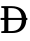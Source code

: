 SplineFontDB: 3.2
FontName: CharisAlt
FullName: Charis Alt
FamilyName: Charis Alt
Weight: Book
Copyright: Copyright (c) SIL International, 1997-2014.
Version: 5.000
ItalicAngle: 0
UnderlinePosition: -350
UnderlineWidth: 120
Ascent: 1638
Descent: 410
InvalidEm: 0
sfntRevision: 0x00050000
LayerCount: 2
Layer: 0 1 "Back" 1
Layer: 1 1 "Fore" 0
XUID: [1021 984 -1507811681 11735567]
StyleMap: 0x0040
FSType: 0
OS2Version: 3
OS2_WeightWidthSlopeOnly: 0
OS2_UseTypoMetrics: 0
CreationTime: 1414121497
ModificationTime: 1613230308
PfmFamily: 17
TTFWeight: 400
TTFWidth: 5
LineGap: 0
VLineGap: 0
Panose: 2 0 5 0 6 0 0 2 0 4
OS2TypoAscent: 2450
OS2TypoAOffset: 0
OS2TypoDescent: -900
OS2TypoDOffset: 0
OS2TypoLinegap: 0
OS2WinAscent: 2450
OS2WinAOffset: 0
OS2WinDescent: 900
OS2WinDOffset: 0
HheadAscent: 2450
HheadAOffset: 0
HheadDescent: -900
HheadDOffset: 0
OS2SubXSize: 1331
OS2SubYSize: 1229
OS2SubXOff: 5
OS2SubYOff: 460
OS2SupXSize: 1331
OS2SupYSize: 1229
OS2SupXOff: 5
OS2SupYOff: 785
OS2StrikeYSize: 100
OS2StrikeYPos: 500
OS2CapHeight: 1374
OS2XHeight: 987
OS2Vendor: 'SIL '
OS2CodePages: 20000197.00000000
OS2UnicodeRanges: a00002ff.5200e1ff.02000029.00000000
Lookup: 5 0 0 "'ccmp' Glyph Composition/Decomposition lookup 0" { "'ccmp' Glyph Composition/Decomposition lookup 0 subtable"  } ['ccmp' ('DFLT' <'dflt' > 'cyrl' <'SRB ' 'dflt' > 'latn' <'IPPH' 'VIT ' 'dflt' > ) ]
Lookup: 1 0 0 "Single Substitution lookup 1" { "Single Substitution lookup 1 subtable"  } []
Lookup: 2 0 0 "Multiple Substitution lookup 2" { "Multiple Substitution lookup 2 subtable"  } []
Lookup: 4 0 0 "'ccmp' Glyph Composition/Decomposition lookup 3" { "'ccmp' Glyph Composition/Decomposition lookup 3 subtable"  } ['ccmp' ('DFLT' <'dflt' > 'cyrl' <'SRB ' 'dflt' > 'latn' <'IPPH' 'VIT ' 'dflt' > ) ]
Lookup: 4 256 0 "'cv75' Character Variants 75 lookup 4" { "'cv75' Character Variants 75 lookup 4 subtable"  } ['ccmp' ('latn' <'VIT ' > ) 'cv75' ('DFLT' <'dflt' > 'cyrl' <'SRB ' 'dflt' > 'latn' <'IPPH' 'VIT ' 'dflt' > ) ]
Lookup: 1 0 0 "'cv75' Character Variants 75 lookup 5" { "'cv75' Character Variants 75 lookup 5 subtable"  } ['ccmp' ('latn' <'VIT ' > ) 'cv75' ('DFLT' <'dflt' > 'cyrl' <'SRB ' 'dflt' > 'latn' <'IPPH' 'VIT ' 'dflt' > ) ]
Lookup: 1 0 0 "'locl' Localized Forms in Cyrillic lookup 6" { "'locl' Localized Forms in Cyrillic lookup 6 subtable"  } ['locl' ('cyrl' <'SRB ' > ) ]
Lookup: 3 0 0 "'aalt' Access All Alternates lookup 7" { "'aalt' Access All Alternates lookup 7 subtable"  } ['aalt' ('DFLT' <'dflt' > 'cyrl' <'SRB ' 'dflt' > 'latn' <'IPPH' 'VIT ' 'dflt' > ) ]
Lookup: 1 0 0 "'aalt' Access All Alternates lookup 8" { "'aalt' Access All Alternates lookup 8 subtable"  } ['aalt' ('DFLT' <'dflt' > 'cyrl' <'SRB ' 'dflt' > 'latn' <'IPPH' 'VIT ' 'dflt' > ) ]
Lookup: 5 0 0 "'ccmp' Glyph Composition/Decomposition lookup 9" { "'ccmp' Glyph Composition/Decomposition lookup 9 subtable"  } ['ccmp' ('DFLT' <'dflt' > 'cyrl' <'SRB ' 'dflt' > 'latn' <'IPPH' 'VIT ' 'dflt' > ) ]
Lookup: 1 0 0 "Single Substitution lookup 10" { "Single Substitution lookup 10 subtable"  } []
Lookup: 1 0 0 "'smcp' Lowercase to Small Capitals lookup 11" { "'smcp' Lowercase to Small Capitals lookup 11 subtable"  } ['smcp' ('DFLT' <'dflt' > 'cyrl' <'SRB ' 'dflt' > 'latn' <'IPPH' 'VIT ' 'dflt' > ) ]
Lookup: 1 0 0 "'c2sc' Capitals to Small Capitals lookup 12" { "'c2sc' Capitals to Small Capitals lookup 12 subtable"  } ['c2sc' ('DFLT' <'dflt' > 'cyrl' <'SRB ' 'dflt' > 'latn' <'IPPH' 'VIT ' 'dflt' > ) ]
Lookup: 4 0 1 "'liga' Standard Ligatures lookup 13" { "'liga' Standard Ligatures lookup 13 subtable"  } ['liga' ('DFLT' <'dflt' > 'cyrl' <'SRB ' 'dflt' > 'latn' <'IPPH' 'VIT ' 'dflt' > ) ]
Lookup: 6 0 0 "'ccmp' Glyph Composition/Decomposition lookup 14" { "'ccmp' Glyph Composition/Decomposition lookup 14 contextual 0"  "'ccmp' Glyph Composition/Decomposition lookup 14 contextual 1"  "'ccmp' Glyph Composition/Decomposition lookup 14 contextual 2"  "'ccmp' Glyph Composition/Decomposition lookup 14 contextual 3"  "'ccmp' Glyph Composition/Decomposition lookup 14 contextual 4"  "'ccmp' Glyph Composition/Decomposition lookup 14 contextual 5"  "'ccmp' Glyph Composition/Decomposition lookup 14 contextual 6"  "'ccmp' Glyph Composition/Decomposition lookup 14 contextual 7"  "'ccmp' Glyph Composition/Decomposition lookup 14 contextual 8"  "'ccmp' Glyph Composition/Decomposition lookup 14 contextual 9"  } ['ccmp' ('DFLT' <'dflt' > 'cyrl' <'SRB ' 'dflt' > 'latn' <'IPPH' 'VIT ' 'dflt' > ) ]
Lookup: 1 0 0 "Single Substitution lookup 15" { "Single Substitution lookup 15 subtable"  } []
Lookup: 1 0 0 "Single Substitution lookup 16" { "Single Substitution lookup 16 subtable"  } []
Lookup: 1 0 0 "Single Substitution lookup 17" { "Single Substitution lookup 17 subtable"  } []
Lookup: 1 0 0 "Single Substitution lookup 18" { "Single Substitution lookup 18 subtable"  } []
Lookup: 1 0 0 "Single Substitution lookup 19" { "Single Substitution lookup 19 subtable"  } []
Lookup: 1 0 0 "Single Substitution lookup 20" { "Single Substitution lookup 20 subtable"  } []
Lookup: 1 0 0 "Single Substitution lookup 21" { "Single Substitution lookup 21 subtable"  } []
Lookup: 1 0 0 "Single Substitution lookup 22" { "Single Substitution lookup 22 subtable"  } []
Lookup: 1 0 0 "Single Substitution lookup 23" { "Single Substitution lookup 23 subtable"  } []
Lookup: 1 0 0 "Single Substitution lookup 24" { "Single Substitution lookup 24 subtable"  } []
Lookup: 6 0 0 "'ccmp' Glyph Composition/Decomposition lookup 25" { "'ccmp' Glyph Composition/Decomposition lookup 25 contextual 0"  "'ccmp' Glyph Composition/Decomposition lookup 25 contextual 1"  "'ccmp' Glyph Composition/Decomposition lookup 25 contextual 2"  "'ccmp' Glyph Composition/Decomposition lookup 25 contextual 3"  "'ccmp' Glyph Composition/Decomposition lookup 25 contextual 4"  "'ccmp' Glyph Composition/Decomposition lookup 25 contextual 5"  "'ccmp' Glyph Composition/Decomposition lookup 25 contextual 6"  "'ccmp' Glyph Composition/Decomposition lookup 25 contextual 7"  "'ccmp' Glyph Composition/Decomposition lookup 25 contextual 8"  "'ccmp' Glyph Composition/Decomposition lookup 25 contextual 9"  "'ccmp' Glyph Composition/Decomposition lookup 25 contextual 10"  "'ccmp' Glyph Composition/Decomposition lookup 25 contextual 11"  "'ccmp' Glyph Composition/Decomposition lookup 25 contextual 12"  "'ccmp' Glyph Composition/Decomposition lookup 25 contextual 13"  } ['ccmp' ('DFLT' <'dflt' > 'cyrl' <'SRB ' 'dflt' > 'latn' <'IPPH' 'VIT ' 'dflt' > ) ]
Lookup: 2 0 0 "Multiple Substitution lookup 26" { "Multiple Substitution lookup 26 subtable"  } []
Lookup: 1 0 0 "Single Substitution lookup 27" { "Single Substitution lookup 27 subtable"  } []
Lookup: 2 0 0 "Multiple Substitution lookup 28" { "Multiple Substitution lookup 28 subtable"  } []
Lookup: 1 0 0 "Single Substitution lookup 29" { "Single Substitution lookup 29 subtable"  } []
Lookup: 3 0 0 "'cv13' Character Variants 13 lookup 30" { "'cv13' Character Variants 13 lookup 30 subtable"  } ['cv13' ('DFLT' <'dflt' > 'cyrl' <'SRB ' 'dflt' > 'latn' <'IPPH' 'VIT ' 'dflt' > ) ]
Lookup: 3 0 0 "'cv17' Character Variants 17 lookup 31" { "'cv17' Character Variants 17 lookup 31 subtable"  } ['cv17' ('DFLT' <'dflt' > 'cyrl' <'SRB ' 'dflt' > 'latn' <'IPPH' 'VIT ' 'dflt' > ) ]
Lookup: 3 0 0 "'cv19' Character Variants 19 lookup 32" { "'cv19' Character Variants 19 lookup 32 subtable"  } ['cv19' ('DFLT' <'dflt' > 'cyrl' <'SRB ' 'dflt' > 'latn' <'IPPH' 'VIT ' 'dflt' > ) ]
Lookup: 3 0 0 "'cv20' Character Variants 20 lookup 33" { "'cv20' Character Variants 20 lookup 33 subtable"  } ['cv20' ('DFLT' <'dflt' > 'cyrl' <'SRB ' 'dflt' > 'latn' <'IPPH' 'VIT ' 'dflt' > ) ]
Lookup: 3 0 0 "'cv25' Character Variants 25 lookup 34" { "'cv25' Character Variants 25 lookup 34 subtable"  } ['cv25' ('DFLT' <'dflt' > 'cyrl' <'SRB ' 'dflt' > 'latn' <'IPPH' 'VIT ' 'dflt' > ) ]
Lookup: 3 0 0 "'cv28' Character Variants 28 lookup 35" { "'cv28' Character Variants 28 lookup 35 subtable"  } ['cv28' ('DFLT' <'dflt' > 'cyrl' <'SRB ' 'dflt' > 'latn' <'IPPH' 'VIT ' 'dflt' > ) ]
Lookup: 3 0 0 "'cv37' Character Variants 37 lookup 36" { "'cv37' Character Variants 37 lookup 36 subtable"  } ['cv37' ('DFLT' <'dflt' > 'cyrl' <'SRB ' 'dflt' > 'latn' <'IPPH' 'VIT ' 'dflt' > ) ]
Lookup: 3 0 0 "'cv43' Character Variants 43 lookup 37" { "'cv43' Character Variants 43 lookup 37 subtable"  } ['cv43' ('DFLT' <'dflt' > 'cyrl' <'SRB ' 'dflt' > 'latn' <'IPPH' 'VIT ' 'dflt' > ) ]
Lookup: 3 0 0 "'cv44' Character Variants 44 lookup 38" { "'cv44' Character Variants 44 lookup 38 subtable"  } ['cv44' ('DFLT' <'dflt' > 'cyrl' <'SRB ' 'dflt' > 'latn' <'IPPH' 'VIT ' 'dflt' > ) ]
Lookup: 3 0 0 "'cv46' Character Variants 46 lookup 39" { "'cv46' Character Variants 46 lookup 39 subtable"  } ['cv46' ('DFLT' <'dflt' > 'cyrl' <'SRB ' 'dflt' > 'latn' <'IPPH' 'VIT ' 'dflt' > ) ]
Lookup: 3 0 0 "'cv47' Character Variants 47 lookup 40" { "'cv47' Character Variants 47 lookup 40 subtable"  } ['cv47' ('DFLT' <'dflt' > 'cyrl' <'SRB ' 'dflt' > 'latn' <'IPPH' 'VIT ' 'dflt' > ) ]
Lookup: 3 0 0 "'cv49' Character Variants 49 lookup 41" { "'cv49' Character Variants 49 lookup 41 subtable"  } ['cv49' ('DFLT' <'dflt' > 'cyrl' <'SRB ' 'dflt' > 'latn' <'IPPH' 'VIT ' 'dflt' > ) ]
Lookup: 3 0 0 "'cv55' Character Variants 55 lookup 42" { "'cv55' Character Variants 55 lookup 42 subtable"  } ['cv55' ('DFLT' <'dflt' > 'cyrl' <'SRB ' 'dflt' > 'latn' <'IPPH' 'VIT ' 'dflt' > ) ]
Lookup: 3 0 0 "'cv57' Character Variants 57 lookup 43" { "'cv57' Character Variants 57 lookup 43 subtable"  } ['cv57' ('DFLT' <'dflt' > 'cyrl' <'SRB ' 'dflt' > 'latn' <'IPPH' 'VIT ' 'dflt' > ) ]
Lookup: 3 0 0 "'cv62' Character Variants 62 lookup 44" { "'cv62' Character Variants 62 lookup 44 subtable"  } ['cv62' ('DFLT' <'dflt' > 'cyrl' <'SRB ' 'dflt' > 'latn' <'IPPH' 'VIT ' 'dflt' > ) ]
Lookup: 3 0 0 "'cv68' Character Variants 68 lookup 45" { "'cv68' Character Variants 68 lookup 45 subtable"  } ['cv68' ('DFLT' <'dflt' > 'cyrl' <'SRB ' 'dflt' > 'latn' <'IPPH' 'VIT ' 'dflt' > ) ]
Lookup: 3 0 0 "'cv70' Character Variants 70 lookup 46" { "'cv70' Character Variants 70 lookup 46 subtable"  } ['cv70' ('DFLT' <'dflt' > 'cyrl' <'SRB ' 'dflt' > 'latn' <'IPPH' 'VIT ' 'dflt' > ) ]
Lookup: 3 0 0 "'cv71' Character Variants 71 lookup 47" { "'cv71' Character Variants 71 lookup 47 subtable"  } ['cv71' ('DFLT' <'dflt' > 'cyrl' <'SRB ' 'dflt' > 'latn' <'IPPH' 'VIT ' 'dflt' > ) ]
Lookup: 3 0 0 "'cv76' Character Variants 76 lookup 48" { "'cv76' Character Variants 76 lookup 48 subtable"  } ['cv76' ('DFLT' <'dflt' > 'cyrl' <'SRB ' 'dflt' > 'latn' <'IPPH' 'VIT ' 'dflt' > ) ]
Lookup: 3 0 0 "'cv77' Character Variants 77 lookup 49" { "'cv77' Character Variants 77 lookup 49 subtable"  } ['cv77' ('DFLT' <'dflt' > 'cyrl' <'SRB ' 'dflt' > 'latn' <'IPPH' 'VIT ' 'dflt' > ) ]
Lookup: 3 0 0 "'cv80' Character Variants 80 lookup 50" { "'cv80' Character Variants 80 lookup 50 subtable"  } ['cv80' ('DFLT' <'dflt' > 'cyrl' <'SRB ' 'dflt' > 'latn' <'IPPH' 'VIT ' 'dflt' > ) ]
Lookup: 3 0 0 "'cv81' Character Variants 81 lookup 51" { "'cv81' Character Variants 81 lookup 51 subtable"  } ['cv81' ('DFLT' <'dflt' > 'cyrl' <'SRB ' 'dflt' > 'latn' <'IPPH' 'VIT ' 'dflt' > ) ]
Lookup: 3 0 0 "'cv82' Character Variants 82 lookup 52" { "'cv82' Character Variants 82 lookup 52 subtable"  } ['cv82' ('DFLT' <'dflt' > 'cyrl' <'SRB ' 'dflt' > 'latn' <'IPPH' 'VIT ' 'dflt' > ) ]
Lookup: 3 0 0 "'cv90' Character Variants 90 lookup 53" { "'cv90' Character Variants 90 lookup 53 subtable"  } ['cv90' ('DFLT' <'dflt' > 'cyrl' <'SRB ' 'dflt' > 'latn' <'IPPH' 'VIT ' 'dflt' > ) ]
Lookup: 3 0 0 "'cv91' Character Variants 91 lookup 54" { "'cv91' Character Variants 91 lookup 54 subtable"  } ['cv91' ('DFLT' <'dflt' > 'cyrl' <'SRB ' 'dflt' > 'latn' <'IPPH' 'VIT ' 'dflt' > ) ]
Lookup: 3 0 0 "'cv98' Character Variants 98 lookup 55" { "'cv98' Character Variants 98 lookup 55 subtable"  } ['cv98' ('DFLT' <'dflt' > 'cyrl' <'SRB ' 'dflt' > 'latn' <'IPPH' 'VIT ' 'dflt' > ) ]
Lookup: 1 0 0 "'ss01' Style Set 1 lookup 56" { "'ss01' Style Set 1 lookup 56 subtable"  } ['ss01' ('DFLT' <'dflt' > 'cyrl' <'SRB ' 'dflt' > 'latn' <'IPPH' 'VIT ' 'dflt' > ) ]
Lookup: 1 0 0 "'ss04' Style Set 4 lookup 57" { "'ss04' Style Set 4 lookup 57 subtable"  } ['ss04' ('DFLT' <'dflt' > 'cyrl' <'SRB ' 'dflt' > 'latn' <'IPPH' 'VIT ' 'dflt' > ) ]
Lookup: 1 0 0 "'ss05' Style Set 5 lookup 58" { "'ss05' Style Set 5 lookup 58 subtable"  } ['ss05' ('DFLT' <'dflt' > 'cyrl' <'SRB ' 'dflt' > 'latn' <'IPPH' 'VIT ' 'dflt' > ) ]
Lookup: 1 0 0 "'ss06' Style Set 6 lookup 59" { "'ss06' Style Set 6 lookup 59 subtable"  } ['ss06' ('DFLT' <'dflt' > 'cyrl' <'SRB ' 'dflt' > 'latn' <'IPPH' 'VIT ' 'dflt' > ) ]
Lookup: 257 2 0 "'mark' Mark Positioning lookup 0" { "'mark' Mark Positioning lookup 0 subtable"  } ['mark' ('DFLT' <'dflt' > 'cyrl' <'SRB ' 'dflt' > 'latn' <'IPPH' 'VIT ' 'dflt' > ) ]
Lookup: 260 4 0 "'mark' Mark Positioning lookup 1" { "'mark' Mark Positioning lookup 1 anchor 0"  "'mark' Mark Positioning lookup 1 anchor 1"  } ['mark' ('DFLT' <'dflt' > 'cyrl' <'SRB ' 'dflt' > 'latn' <'IPPH' 'VIT ' 'dflt' > ) ]
Lookup: 262 256 0 "'mkmk' Mark to Mark lookup 2" { "'mkmk' Mark to Mark lookup 2 subtable"  } ['mkmk' ('DFLT' <'dflt' > 'cyrl' <'SRB ' 'dflt' > 'latn' <'IPPH' 'VIT ' 'dflt' > ) ]
Lookup: 262 512 0 "'mkmk' Mark to Mark lookup 3" { "'mkmk' Mark to Mark lookup 3 subtable"  } ['mkmk' ('DFLT' <'dflt' > 'cyrl' <'SRB ' 'dflt' > 'latn' <'IPPH' 'VIT ' 'dflt' > ) ]
Lookup: 259 0 0 "'kern' Horizontal Kerning lookup 4" { "'kern' Horizontal Kerning lookup 4 subtable"  } ['kern' ('DFLT' <'dflt' > 'cyrl' <'SRB ' 'dflt' > 'latn' <'IPPH' 'VIT ' 'dflt' > ) ]
MarkAttachClasses: 6
"MarkClass-1" 866 uni0363 uni0363.SngStory uni0368 uni0369 uni0364 uni036A uni0365 uni036B uni0366 uni036C uni036D uni0367 uni036E uni036F uni0312 uni0314 acutecomb uni030B gravecomb uni030F uni0302 uni0302_acutecomb.VN uni0302_gravecomb.VN uni0302_tildecomb.VN uni0302_hookabovecomb.VN uni0311 uni0311.UU uni0311.UL uni0311.LL uni0352 uni0361.UU uni0361.UL uni0361.LL uni0306 uni0306_acutecomb.VN uni0306_gravecomb.VN uni0306_tildecomb.VN uni0306_hookabovecomb.VN uni0310 uni0306.CyShortMrkAlt uni0306.CyShortMrkAlt.UCHt uni1DCB uni030C uni1DC7 uni1DC4 uni1DCC uni1DC5 uni1DC6 uni1DC9 uni1DC8 tildecomb uni034A uni034C uni034B uni033E uni035B uni033D uni0304 uni0304.Short uni0305 uni033F uni0308 uni0308.UU uni0308.LL uni0308.UL uni0308.Sup uni0307 uni0313 uni030A uni0351 uni0357 hookabovecomb uni030D uni030E uni0346 uni1DFE uni0350 uniF174 uniF171 uniF172 uniF173 uniF179 uniF175
"MarkClass-2" 444 uni1DCA uni0320 uni0317 uni0316 uni032D uni032F uni032E uni032C uni0330 uni1DFD uni0359 uni0353 uni032B uni033C uni0331 uni0331.Short uni0332 uni0333 uni0347 uni0324 dotbelowcomb uni0326 uni0325 uni035A uni031C uni0339 uni0329 uni0348 uni031F uni031E uni031D uni0318 uni0319 uni0349 uni0328.RetroHook uni1DC2 uni032A uni033A uni033B uni034E uni20EE uni20ED uni20EF uni20EC uni034D uni0354 uni0355 uni0356 uni1DFF uni034F uniF178 uniF17B uniF170
"MarkClass-3" 7 uni0327
"MarkClass-4" 19 uni0328 uni0328.Lrg
"MarkClass-5" 31 uni0358 uni0315 uni031B uni02DE
DEI: 91125
ChainSub2: coverage "'ccmp' Glyph Composition/Decomposition lookup 25 contextual 13" 0 0 0 1
 1 0 1
  Coverage: 39 uniA712 uniA713 uniA714 uniA715 uniA716
  FCoverage: 199 uniA715.1 uniA714.1 uniA713.1 uniA712.1 uniA716.2 uniA714.2 uniA713.2 uniA712.2 uniA716.3 uniA715.3 uniA713.3 uniA712.3 uniA716.4 uniA715.4 uniA714.4 uniA712.4 uniA716.5 uniA715.5 uniA714.5 uniA713.5
 1
  SeqLookup: 0 "Single Substitution lookup 29"
EndFPST
ChainSub2: coverage "'ccmp' Glyph Composition/Decomposition lookup 25 contextual 12" 0 0 0 1
 1 0 1
  Coverage: 39 uniA712 uniA713 uniA714 uniA715 uniA716
  FCoverage: 49 uniA716.1 uniA715.2 uniA714.3 uniA713.4 uniA712.5
 1
  SeqLookup: 0 "Multiple Substitution lookup 28"
EndFPST
ChainSub2: coverage "'ccmp' Glyph Composition/Decomposition lookup 25 contextual 11" 0 0 0 1
 6 0 1
  Coverage: 39 uniA712 uniA713 uniA714 uniA715 uniA716
  Coverage: 49 uniA716.1 uniA715.2 uniA714.3 uniA713.4 uniA712.5
  Coverage: 49 uniA716.1 uniA715.2 uniA714.3 uniA713.4 uniA712.5
  Coverage: 49 uniA716.1 uniA715.2 uniA714.3 uniA713.4 uniA712.5
  Coverage: 49 uniA716.1 uniA715.2 uniA714.3 uniA713.4 uniA712.5
  Coverage: 49 uniA716.1 uniA715.2 uniA714.3 uniA713.4 uniA712.5
  FCoverage: 199 uniA715.1 uniA714.1 uniA713.1 uniA712.1 uniA716.2 uniA714.2 uniA713.2 uniA712.2 uniA716.3 uniA715.3 uniA713.3 uniA712.3 uniA716.4 uniA715.4 uniA714.4 uniA712.4 uniA716.5 uniA715.5 uniA714.5 uniA713.5
 1
  SeqLookup: 0 "Single Substitution lookup 29"
EndFPST
ChainSub2: coverage "'ccmp' Glyph Composition/Decomposition lookup 25 contextual 10" 0 0 0 1
 5 0 1
  Coverage: 39 uniA712 uniA713 uniA714 uniA715 uniA716
  Coverage: 49 uniA716.1 uniA715.2 uniA714.3 uniA713.4 uniA712.5
  Coverage: 49 uniA716.1 uniA715.2 uniA714.3 uniA713.4 uniA712.5
  Coverage: 49 uniA716.1 uniA715.2 uniA714.3 uniA713.4 uniA712.5
  Coverage: 49 uniA716.1 uniA715.2 uniA714.3 uniA713.4 uniA712.5
  FCoverage: 199 uniA715.1 uniA714.1 uniA713.1 uniA712.1 uniA716.2 uniA714.2 uniA713.2 uniA712.2 uniA716.3 uniA715.3 uniA713.3 uniA712.3 uniA716.4 uniA715.4 uniA714.4 uniA712.4 uniA716.5 uniA715.5 uniA714.5 uniA713.5
 1
  SeqLookup: 0 "Single Substitution lookup 29"
EndFPST
ChainSub2: coverage "'ccmp' Glyph Composition/Decomposition lookup 25 contextual 9" 0 0 0 1
 4 0 1
  Coverage: 39 uniA712 uniA713 uniA714 uniA715 uniA716
  Coverage: 49 uniA716.1 uniA715.2 uniA714.3 uniA713.4 uniA712.5
  Coverage: 49 uniA716.1 uniA715.2 uniA714.3 uniA713.4 uniA712.5
  Coverage: 49 uniA716.1 uniA715.2 uniA714.3 uniA713.4 uniA712.5
  FCoverage: 199 uniA715.1 uniA714.1 uniA713.1 uniA712.1 uniA716.2 uniA714.2 uniA713.2 uniA712.2 uniA716.3 uniA715.3 uniA713.3 uniA712.3 uniA716.4 uniA715.4 uniA714.4 uniA712.4 uniA716.5 uniA715.5 uniA714.5 uniA713.5
 1
  SeqLookup: 0 "Single Substitution lookup 29"
EndFPST
ChainSub2: coverage "'ccmp' Glyph Composition/Decomposition lookup 25 contextual 8" 0 0 0 1
 3 0 1
  Coverage: 39 uniA712 uniA713 uniA714 uniA715 uniA716
  Coverage: 49 uniA716.1 uniA715.2 uniA714.3 uniA713.4 uniA712.5
  Coverage: 49 uniA716.1 uniA715.2 uniA714.3 uniA713.4 uniA712.5
  FCoverage: 199 uniA715.1 uniA714.1 uniA713.1 uniA712.1 uniA716.2 uniA714.2 uniA713.2 uniA712.2 uniA716.3 uniA715.3 uniA713.3 uniA712.3 uniA716.4 uniA715.4 uniA714.4 uniA712.4 uniA716.5 uniA715.5 uniA714.5 uniA713.5
 1
  SeqLookup: 0 "Single Substitution lookup 29"
EndFPST
ChainSub2: coverage "'ccmp' Glyph Composition/Decomposition lookup 25 contextual 7" 0 0 0 1
 2 0 1
  Coverage: 39 uniA712 uniA713 uniA714 uniA715 uniA716
  Coverage: 49 uniA716.1 uniA715.2 uniA714.3 uniA713.4 uniA712.5
  FCoverage: 199 uniA715.1 uniA714.1 uniA713.1 uniA712.1 uniA716.2 uniA714.2 uniA713.2 uniA712.2 uniA716.3 uniA715.3 uniA713.3 uniA712.3 uniA716.4 uniA715.4 uniA714.4 uniA712.4 uniA716.5 uniA715.5 uniA714.5 uniA713.5
 1
  SeqLookup: 0 "Single Substitution lookup 29"
EndFPST
ChainSub2: coverage "'ccmp' Glyph Composition/Decomposition lookup 25 contextual 6" 0 0 0 1
 6 1 0
  Coverage: 49 uni02E9.1 uni02E8.2 uni02E7.3 uni02E6.4 uni02E5.5
  Coverage: 49 uni02E9.1 uni02E8.2 uni02E7.3 uni02E6.4 uni02E5.5
  Coverage: 49 uni02E9.1 uni02E8.2 uni02E7.3 uni02E6.4 uni02E5.5
  Coverage: 49 uni02E9.1 uni02E8.2 uni02E7.3 uni02E6.4 uni02E5.5
  Coverage: 49 uni02E9.1 uni02E8.2 uni02E7.3 uni02E6.4 uni02E5.5
  Coverage: 39 uni02E5 uni02E6 uni02E7 uni02E8 uni02E9
  BCoverage: 199 uni02E9.2 uni02E9.3 uni02E9.4 uni02E9.5 uni02E8.1 uni02E8.3 uni02E8.4 uni02E8.5 uni02E7.1 uni02E7.2 uni02E7.4 uni02E7.5 uni02E6.1 uni02E6.2 uni02E6.3 uni02E6.5 uni02E5.1 uni02E5.2 uni02E5.3 uni02E5.4
 1
  SeqLookup: 5 "Single Substitution lookup 27"
EndFPST
ChainSub2: coverage "'ccmp' Glyph Composition/Decomposition lookup 25 contextual 5" 0 0 0 1
 5 1 0
  Coverage: 49 uni02E9.1 uni02E8.2 uni02E7.3 uni02E6.4 uni02E5.5
  Coverage: 49 uni02E9.1 uni02E8.2 uni02E7.3 uni02E6.4 uni02E5.5
  Coverage: 49 uni02E9.1 uni02E8.2 uni02E7.3 uni02E6.4 uni02E5.5
  Coverage: 49 uni02E9.1 uni02E8.2 uni02E7.3 uni02E6.4 uni02E5.5
  Coverage: 39 uni02E5 uni02E6 uni02E7 uni02E8 uni02E9
  BCoverage: 199 uni02E9.2 uni02E9.3 uni02E9.4 uni02E9.5 uni02E8.1 uni02E8.3 uni02E8.4 uni02E8.5 uni02E7.1 uni02E7.2 uni02E7.4 uni02E7.5 uni02E6.1 uni02E6.2 uni02E6.3 uni02E6.5 uni02E5.1 uni02E5.2 uni02E5.3 uni02E5.4
 1
  SeqLookup: 4 "Single Substitution lookup 27"
EndFPST
ChainSub2: coverage "'ccmp' Glyph Composition/Decomposition lookup 25 contextual 4" 0 0 0 1
 4 1 0
  Coverage: 49 uni02E9.1 uni02E8.2 uni02E7.3 uni02E6.4 uni02E5.5
  Coverage: 49 uni02E9.1 uni02E8.2 uni02E7.3 uni02E6.4 uni02E5.5
  Coverage: 49 uni02E9.1 uni02E8.2 uni02E7.3 uni02E6.4 uni02E5.5
  Coverage: 39 uni02E5 uni02E6 uni02E7 uni02E8 uni02E9
  BCoverage: 199 uni02E9.2 uni02E9.3 uni02E9.4 uni02E9.5 uni02E8.1 uni02E8.3 uni02E8.4 uni02E8.5 uni02E7.1 uni02E7.2 uni02E7.4 uni02E7.5 uni02E6.1 uni02E6.2 uni02E6.3 uni02E6.5 uni02E5.1 uni02E5.2 uni02E5.3 uni02E5.4
 1
  SeqLookup: 3 "Single Substitution lookup 27"
EndFPST
ChainSub2: coverage "'ccmp' Glyph Composition/Decomposition lookup 25 contextual 3" 0 0 0 1
 3 1 0
  Coverage: 49 uni02E9.1 uni02E8.2 uni02E7.3 uni02E6.4 uni02E5.5
  Coverage: 49 uni02E9.1 uni02E8.2 uni02E7.3 uni02E6.4 uni02E5.5
  Coverage: 39 uni02E5 uni02E6 uni02E7 uni02E8 uni02E9
  BCoverage: 199 uni02E9.2 uni02E9.3 uni02E9.4 uni02E9.5 uni02E8.1 uni02E8.3 uni02E8.4 uni02E8.5 uni02E7.1 uni02E7.2 uni02E7.4 uni02E7.5 uni02E6.1 uni02E6.2 uni02E6.3 uni02E6.5 uni02E5.1 uni02E5.2 uni02E5.3 uni02E5.4
 1
  SeqLookup: 2 "Single Substitution lookup 27"
EndFPST
ChainSub2: coverage "'ccmp' Glyph Composition/Decomposition lookup 25 contextual 2" 0 0 0 1
 2 1 0
  Coverage: 49 uni02E9.1 uni02E8.2 uni02E7.3 uni02E6.4 uni02E5.5
  Coverage: 39 uni02E5 uni02E6 uni02E7 uni02E8 uni02E9
  BCoverage: 199 uni02E9.2 uni02E9.3 uni02E9.4 uni02E9.5 uni02E8.1 uni02E8.3 uni02E8.4 uni02E8.5 uni02E7.1 uni02E7.2 uni02E7.4 uni02E7.5 uni02E6.1 uni02E6.2 uni02E6.3 uni02E6.5 uni02E5.1 uni02E5.2 uni02E5.3 uni02E5.4
 1
  SeqLookup: 1 "Single Substitution lookup 27"
EndFPST
ChainSub2: coverage "'ccmp' Glyph Composition/Decomposition lookup 25 contextual 1" 0 0 0 1
 1 1 0
  Coverage: 39 uni02E5 uni02E6 uni02E7 uni02E8 uni02E9
  BCoverage: 199 uni02E9.2 uni02E9.3 uni02E9.4 uni02E9.5 uni02E8.1 uni02E8.3 uni02E8.4 uni02E8.5 uni02E7.1 uni02E7.2 uni02E7.4 uni02E7.5 uni02E6.1 uni02E6.2 uni02E6.3 uni02E6.5 uni02E5.1 uni02E5.2 uni02E5.3 uni02E5.4
 1
  SeqLookup: 0 "Single Substitution lookup 27"
EndFPST
ChainSub2: coverage "'ccmp' Glyph Composition/Decomposition lookup 25 contextual 0" 0 0 0 1
 1 1 0
  Coverage: 39 uni02E5 uni02E6 uni02E7 uni02E8 uni02E9
  BCoverage: 49 uni02E9.1 uni02E8.2 uni02E7.3 uni02E6.4 uni02E5.5
 1
  SeqLookup: 0 "Multiple Substitution lookup 26"
EndFPST
ChainSub2: coverage "'ccmp' Glyph Composition/Decomposition lookup 14 contextual 9" 0 0 0 1
 1 1 0
  Coverage: 39 uniA712 uniA713 uniA714 uniA715 uniA716
  BCoverage: 57 uniA712.1 uniA712.2 uniA712.3 uniA712.4 uniA712.5 uniA712
 1
  SeqLookup: 0 "Single Substitution lookup 24"
EndFPST
ChainSub2: coverage "'ccmp' Glyph Composition/Decomposition lookup 14 contextual 8" 0 0 0 1
 1 1 0
  Coverage: 39 uniA712 uniA713 uniA714 uniA715 uniA716
  BCoverage: 57 uniA713.1 uniA713.2 uniA713.3 uniA713.4 uniA713.5 uniA713
 1
  SeqLookup: 0 "Single Substitution lookup 23"
EndFPST
ChainSub2: coverage "'ccmp' Glyph Composition/Decomposition lookup 14 contextual 7" 0 0 0 1
 1 1 0
  Coverage: 39 uniA712 uniA713 uniA714 uniA715 uniA716
  BCoverage: 57 uniA714.1 uniA714.2 uniA714.3 uniA714.4 uniA714.5 uniA714
 1
  SeqLookup: 0 "Single Substitution lookup 22"
EndFPST
ChainSub2: coverage "'ccmp' Glyph Composition/Decomposition lookup 14 contextual 6" 0 0 0 1
 1 1 0
  Coverage: 39 uniA712 uniA713 uniA714 uniA715 uniA716
  BCoverage: 57 uniA715.1 uniA715.2 uniA715.3 uniA715.4 uniA715.5 uniA715
 1
  SeqLookup: 0 "Single Substitution lookup 21"
EndFPST
ChainSub2: coverage "'ccmp' Glyph Composition/Decomposition lookup 14 contextual 5" 0 0 0 1
 1 1 0
  Coverage: 39 uniA712 uniA713 uniA714 uniA715 uniA716
  BCoverage: 57 uniA716.1 uniA716.2 uniA716.3 uniA716.4 uniA716.5 uniA716
 1
  SeqLookup: 0 "Single Substitution lookup 20"
EndFPST
ChainSub2: coverage "'ccmp' Glyph Composition/Decomposition lookup 14 contextual 4" 0 0 0 1
 1 0 1
  Coverage: 39 uni02E5 uni02E6 uni02E7 uni02E8 uni02E9
  FCoverage: 7 uni02E5
 1
  SeqLookup: 0 "Single Substitution lookup 19"
EndFPST
ChainSub2: coverage "'ccmp' Glyph Composition/Decomposition lookup 14 contextual 3" 0 0 0 1
 1 0 1
  Coverage: 39 uni02E5 uni02E6 uni02E7 uni02E8 uni02E9
  FCoverage: 7 uni02E6
 1
  SeqLookup: 0 "Single Substitution lookup 18"
EndFPST
ChainSub2: coverage "'ccmp' Glyph Composition/Decomposition lookup 14 contextual 2" 0 0 0 1
 1 0 1
  Coverage: 39 uni02E5 uni02E6 uni02E7 uni02E8 uni02E9
  FCoverage: 7 uni02E7
 1
  SeqLookup: 0 "Single Substitution lookup 17"
EndFPST
ChainSub2: coverage "'ccmp' Glyph Composition/Decomposition lookup 14 contextual 1" 0 0 0 1
 1 0 1
  Coverage: 39 uni02E5 uni02E6 uni02E7 uni02E8 uni02E9
  FCoverage: 7 uni02E8
 1
  SeqLookup: 0 "Single Substitution lookup 16"
EndFPST
ChainSub2: coverage "'ccmp' Glyph Composition/Decomposition lookup 14 contextual 0" 0 0 0 1
 1 0 1
  Coverage: 39 uni02E5 uni02E6 uni02E7 uni02E8 uni02E9
  FCoverage: 7 uni02E9
 1
  SeqLookup: 0 "Single Substitution lookup 15"
EndFPST
ContextSub2: class "'ccmp' Glyph Composition/Decomposition lookup 9 subtable" 3 0 0 2
  Class0: 1129 .notdef uni2090 uni2090.SngStory uni1D43 uni1D43.SngStory uni1D44 uni1D45 uni1D9B uni1D46 uni1D2C uni1D2D uni1D47 uni1D2E uni1D2F uni1D66 uni1D5D uni1D9C uni1D9D uni1D53 uni1D48 uni1D5F uni1D9E uni1D30 uni2091 uni1D49 uni2094 uni1D4A uni1D4B uni1D9F uni1D4C uni1D31 uni1D32 uni1DA0 uni1D4D uni1D4D.SngBowl uni1DA2 uni1D33 uni02B0 uni02B1 uni1DA3 uni1D34 uni1D78 uni1D62 uni2071 uni1DA4 uni1D62.Dotless uni2071.Dotless uni1DA4.Dotless uni1D4E uni1DA5 uni1D35 uni1DA6 uni1DA7 uni02B2 uni1DA8 uni02B2.Dotless uni1DA1 uni1DA8.Dotless uni1D36 uni1D4F uni1D37 uni02E1 uni1DAA uni1DA9 uni1D38 uni1DAB uni1D50 uni1DAC uni1D5A uni1DAD uni1D39 uni207F uni1DAE uni1D51 uni1DAF uni1D3A uni1DB0 uni1D3B uni2092 uni1D52 uni1DB1 uni1DBF uni1D55 uni1D54 uni1D3C uni1D3D uni1D56 uni1D68 uni1DB2 uni1D69 uni1D60 uni1D3E uni1D63 uni02B3 uni02B4 uni02B5 uni1D3F uni02B6 uni02E2 uni1DB3 uni1DB4 uni1D57 uni1DB5 uni1D40 uni1D64 uni1D58 uni1DB6 uni1D59 uni1DB9 uni1DB7 uni1D41 uni1DB8 uni1D65 uni1D5B uni1DBA uni02E0 uni1D67 uni1D5E uni02B7 uni1D42 uni2093 uni02E3 uni1D6A uni1D61 uni02B8 uni1DBB uni1DBC uni1DBD uni1DBE uni02C0 uni02C1 uni02E4 uni1D5C
  Class: 504 uni1DCA uni0320 uni0317 uni0316 uni032D uni032F uni032E uni032C uni0330 uni1DFD uni0359 uni0353 uni032B uni033C uni0331 uni0331.Short uni0332 uni0333 uni0347 uni0324 dotbelowcomb uni0358 uni0326 uni0315 uni031B uni0325 uni035A uni031C uni0339 uni0329 uni0348 uni031F uni031E uni031D uni0318 uni0319 uni0349 uni0327 uni0328 uni0328.Lrg uni0328.RetroHook uni1DC2 uni032A uni033A uni033B uni02DE uni034E uni20EE uni20ED uni20EF uni20EC uni034D uni0354 uni0355 uni0356 uni1DFF uni034F uniF178 uniF17B uniF170
  Class: 866 uni0363 uni0363.SngStory uni0368 uni0369 uni0364 uni036A uni0365 uni036B uni0366 uni036C uni036D uni0367 uni036E uni036F uni0312 uni0314 acutecomb uni030B gravecomb uni030F uni0302 uni0302_acutecomb.VN uni0302_gravecomb.VN uni0302_tildecomb.VN uni0302_hookabovecomb.VN uni0311 uni0311.UU uni0311.UL uni0311.LL uni0352 uni0361.UU uni0361.UL uni0361.LL uni0306 uni0306_acutecomb.VN uni0306_gravecomb.VN uni0306_tildecomb.VN uni0306_hookabovecomb.VN uni0310 uni0306.CyShortMrkAlt uni0306.CyShortMrkAlt.UCHt uni1DCB uni030C uni1DC7 uni1DC4 uni1DCC uni1DC5 uni1DC6 uni1DC9 uni1DC8 tildecomb uni034A uni034C uni034B uni033E uni035B uni033D uni0304 uni0304.Short uni0305 uni033F uni0308 uni0308.UU uni0308.LL uni0308.UL uni0308.Sup uni0307 uni0313 uni030A uni0351 uni0357 hookabovecomb uni030D uni030E uni0346 uni1DFE uni0350 uniF174 uniF171 uniF172 uniF173 uniF179 uniF175
 2 0 0
  ClsList: 0 1
  BClsList:
  FClsList:
 1
  SeqLookup: 1 "Single Substitution lookup 10"
 2 0 0
  ClsList: 0 2
  BClsList:
  FClsList:
 1
  SeqLookup: 1 "Single Substitution lookup 10"
  ClassNames: "0" "1" "2"
EndFPST
ContextSub2: class "'ccmp' Glyph Composition/Decomposition lookup 0 subtable" 4 0 0 10
  Class0: 112 i j i.SItal uni0456 uni1D62 uni2071 iogonek uni1D96 uni0268 uni1DA4 uni0458 uni02B2 uni0249 uni029D uni1DA8 i.sc
  Class: 504 uni1DCA uni0320 uni0317 uni0316 uni032D uni032F uni032E uni032C uni0330 uni1DFD uni0359 uni0353 uni032B uni033C uni0331 uni0331.Short uni0332 uni0333 uni0347 uni0324 dotbelowcomb uni0358 uni0326 uni0315 uni031B uni0325 uni035A uni031C uni0339 uni0329 uni0348 uni031F uni031E uni031D uni0318 uni0319 uni0349 uni0327 uni0328 uni0328.Lrg uni0328.RetroHook uni1DC2 uni032A uni033A uni033B uni02DE uni034E uni20EE uni20ED uni20EF uni20EC uni034D uni0354 uni0355 uni0356 uni1DFF uni034F uniF178 uniF17B uniF170
  Class: 866 uni0363 uni0363.SngStory uni0368 uni0369 uni0364 uni036A uni0365 uni036B uni0366 uni036C uni036D uni0367 uni036E uni036F uni0312 uni0314 acutecomb uni030B gravecomb uni030F uni0302 uni0302_acutecomb.VN uni0302_gravecomb.VN uni0302_tildecomb.VN uni0302_hookabovecomb.VN uni0311 uni0311.UU uni0311.UL uni0311.LL uni0352 uni0361.UU uni0361.UL uni0361.LL uni0306 uni0306_acutecomb.VN uni0306_gravecomb.VN uni0306_tildecomb.VN uni0306_hookabovecomb.VN uni0310 uni0306.CyShortMrkAlt uni0306.CyShortMrkAlt.UCHt uni1DCB uni030C uni1DC7 uni1DC4 uni1DCC uni1DC5 uni1DC6 uni1DC9 uni1DC8 tildecomb uni034A uni034C uni034B uni033E uni035B uni033D uni0304 uni0304.Short uni0305 uni033F uni0308 uni0308.UU uni0308.LL uni0308.UL uni0308.Sup uni0307 uni0313 uni030A uni0351 uni0357 hookabovecomb uni030D uni030E uni0346 uni1DFE uni0350 uniF174 uniF171 uniF172 uniF173 uniF179 uniF175
  Class: 43 uni1E2D uni1E2D.SItal uni1ECB uni1ECB.SItal
 3 0 0
  ClsList: 0 1 2
  BClsList:
  FClsList:
 1
  SeqLookup: 0 "Single Substitution lookup 1"
 4 0 0
  ClsList: 0 1 1 2
  BClsList:
  FClsList:
 1
  SeqLookup: 0 "Single Substitution lookup 1"
 5 0 0
  ClsList: 0 1 1 1 2
  BClsList:
  FClsList:
 1
  SeqLookup: 0 "Single Substitution lookup 1"
 6 0 0
  ClsList: 0 1 1 1 1 2
  BClsList:
  FClsList:
 1
  SeqLookup: 0 "Single Substitution lookup 1"
 2 0 0
  ClsList: 0 2
  BClsList:
  FClsList:
 1
  SeqLookup: 0 "Single Substitution lookup 1"
 3 0 0
  ClsList: 3 1 2
  BClsList:
  FClsList:
 1
  SeqLookup: 0 "Multiple Substitution lookup 2"
 4 0 0
  ClsList: 3 1 1 2
  BClsList:
  FClsList:
 1
  SeqLookup: 0 "Multiple Substitution lookup 2"
 5 0 0
  ClsList: 3 1 1 1 2
  BClsList:
  FClsList:
 1
  SeqLookup: 0 "Multiple Substitution lookup 2"
 6 0 0
  ClsList: 3 1 1 1 1 2
  BClsList:
  FClsList:
 1
  SeqLookup: 0 "Multiple Substitution lookup 2"
 2 0 0
  ClsList: 3 2
  BClsList:
  FClsList:
 1
  SeqLookup: 0 "Multiple Substitution lookup 2"
  ClassNames: "0" "1" "2" "3"
EndFPST
TtTable: prep
PUSHW_1
 0
CALL
SVTCA[y-axis]
PUSHW_3
 1
 2
 2
CALL
SVTCA[x-axis]
PUSHW_3
 3
 2
 2
CALL
SVTCA[x-axis]
PUSHW_8
 3
 62
 51
 39
 28
 17
 0
 8
CALL
PUSHW_8
 4
 53
 43
 34
 24
 15
 0
 8
CALL
SVTCA[y-axis]
PUSHW_8
 1
 115
 95
 74
 53
 32
 0
 8
CALL
PUSHW_8
 2
 109
 89
 69
 50
 30
 0
 8
CALL
SVTCA[y-axis]
PUSHW_3
 5
 4
 7
CALL
PUSHW_1
 0
DUP
RCVT
RDTG
ROUND[Black]
RTG
WCVTP
EndTTInstrs
TtTable: fpgm
PUSHW_1
 0
FDEF
MPPEM
PUSHW_1
 9
LT
IF
PUSHB_2
 1
 1
INSTCTRL
EIF
PUSHW_1
 511
SCANCTRL
PUSHW_1
 68
SCVTCI
PUSHW_2
 9
 3
SDS
SDB
ENDF
PUSHW_1
 1
FDEF
DUP
DUP
RCVT
ROUND[Black]
WCVTP
PUSHB_1
 1
ADD
ENDF
PUSHW_1
 2
FDEF
PUSHW_1
 1
LOOPCALL
POP
ENDF
PUSHW_1
 3
FDEF
DUP
GC[cur]
PUSHB_1
 3
CINDEX
GC[cur]
GT
IF
SWAP
EIF
DUP
ROLL
DUP
ROLL
MD[grid]
ABS
ROLL
DUP
GC[cur]
DUP
ROUND[Grey]
SUB
ABS
PUSHB_1
 4
CINDEX
GC[cur]
DUP
ROUND[Grey]
SUB
ABS
GT
IF
SWAP
NEG
ROLL
EIF
MDAP[rnd]
DUP
PUSHB_1
 0
GTEQ
IF
ROUND[Black]
DUP
PUSHB_1
 0
EQ
IF
POP
PUSHB_1
 64
EIF
ELSE
ROUND[Black]
DUP
PUSHB_1
 0
EQ
IF
POP
PUSHB_1
 64
NEG
EIF
EIF
MSIRP[no-rp0]
ENDF
PUSHW_1
 4
FDEF
DUP
GC[cur]
PUSHB_1
 4
CINDEX
GC[cur]
GT
IF
SWAP
ROLL
EIF
DUP
GC[cur]
DUP
ROUND[White]
SUB
ABS
PUSHB_1
 4
CINDEX
GC[cur]
DUP
ROUND[White]
SUB
ABS
GT
IF
SWAP
ROLL
EIF
MDAP[rnd]
MIRP[rp0,min,rnd,black]
ENDF
PUSHW_1
 5
FDEF
MPPEM
DUP
PUSHB_1
 3
MINDEX
LT
IF
LTEQ
IF
PUSHB_1
 128
WCVTP
ELSE
PUSHB_1
 64
WCVTP
EIF
ELSE
POP
POP
DUP
RCVT
PUSHB_1
 192
LT
IF
PUSHB_1
 192
WCVTP
ELSE
POP
EIF
EIF
ENDF
PUSHW_1
 6
FDEF
DUP
DUP
RCVT
ROUND[Black]
WCVTP
PUSHB_1
 1
ADD
DUP
DUP
RCVT
RDTG
ROUND[Black]
RTG
WCVTP
PUSHB_1
 1
ADD
ENDF
PUSHW_1
 7
FDEF
PUSHW_1
 6
LOOPCALL
ENDF
PUSHW_1
 8
FDEF
MPPEM
DUP
PUSHB_1
 3
MINDEX
GTEQ
IF
PUSHB_1
 64
ELSE
PUSHB_1
 0
EIF
ROLL
ROLL
DUP
PUSHB_1
 3
MINDEX
GTEQ
IF
SWAP
POP
PUSHB_1
 128
ROLL
ROLL
ELSE
ROLL
SWAP
EIF
DUP
PUSHB_1
 3
MINDEX
GTEQ
IF
SWAP
POP
PUSHW_1
 192
ROLL
ROLL
ELSE
ROLL
SWAP
EIF
DUP
PUSHB_1
 3
MINDEX
GTEQ
IF
SWAP
POP
PUSHW_1
 256
ROLL
ROLL
ELSE
ROLL
SWAP
EIF
DUP
PUSHB_1
 3
MINDEX
GTEQ
IF
SWAP
POP
PUSHW_1
 320
ROLL
ROLL
ELSE
ROLL
SWAP
EIF
DUP
PUSHW_1
 3
MINDEX
GTEQ
IF
PUSHB_1
 3
CINDEX
RCVT
PUSHW_1
 384
LT
IF
SWAP
POP
PUSHW_1
 384
SWAP
POP
ELSE
PUSHB_1
 3
CINDEX
RCVT
SWAP
POP
SWAP
POP
EIF
ELSE
POP
EIF
WCVTP
ENDF
PUSHW_1
 9
FDEF
MPPEM
GTEQ
IF
RCVT
WCVTP
ELSE
POP
POP
EIF
ENDF
EndTTInstrs
ShortTable: cvt  13
  42
  98
  104
  184
  215
  0
  33
  -446
  23
  987
  25
  1374
  33
EndShort
ShortTable: maxp 16
  1
  0
  3692
  259
  32
  233
  29
  1
  0
  0
  10
  0
  512
  1401
  5
  1
EndShort
LangName: 1033 "" "" "Regular" "" "" "Version 5.000" "" "Charis SIL is a trademark of SIL International." "SIL International" "" "" "www.sil.org" "" "Copyright (c) 1997-2014, SIL International (http://www.sil.org/) with Reserved Font Names +ACIA-Charis+ACIA and +ACIA-SIL+ACIA.+AA0ACgANAAoA-This Font Software is licensed under the SIL Open Font License, Version 1.1. This license is copied below, and is also available with a FAQ at: http://scripts.sil.org/OFL+AA0ACgANAAoADQAK------------------------------------------------------------+AA0ACgAA-SIL OPEN FONT LICENSE Version 1.1 - 26 February 2007+AA0ACgAA------------------------------------------------------------+AA0ACgANAAoA-PREAMBLE+AA0ACgAA-The goals of the Open Font License (OFL) are to stimulate worldwide development of collaborative font projects, to support the font creation efforts of academic and linguistic communities, and to provide a free and open framework in which fonts may be shared and improved in partnership with others.+AA0ACgANAAoA-The OFL allows the licensed fonts to be used, studied, modified and redistributed freely as long as they are not sold by themselves. The fonts, including any derivative works, can be bundled, embedded, redistributed and/or sold with any software provided that any reserved names are not used by derivative works. The fonts and derivatives, however, cannot be released under any other type of license. The requirement for fonts to remain under this license does not apply to any document created using the fonts or their derivatives.+AA0ACgANAAoA-DEFINITIONS+AA0ACgAi-Font Software+ACIA refers to the set of files released by the Copyright Holder(s) under this license and clearly marked as such. This may include source files, build scripts and documentation.+AA0ACgANAAoAIgAA-Reserved Font Name+ACIA refers to any names specified as such after the copyright statement(s).+AA0ACgANAAoAIgAA-Original Version+ACIA refers to the collection of Font Software components as distributed by the Copyright Holder(s).+AA0ACgANAAoAIgAA-Modified Version+ACIA refers to any derivative made by adding to, deleting, or substituting -- in part or in whole -- any of the components of the Original Version, by changing formats or by porting the Font Software to a new environment.+AA0ACgANAAoAIgAA-Author+ACIA refers to any designer, engineer, programmer, technical writer or other person who contributed to the Font Software.+AA0ACgANAAoA-PERMISSION & CONDITIONS+AA0ACgAA-Permission is hereby granted, free of charge, to any person obtaining a copy of the Font Software, to use, study, copy, merge, embed, modify, redistribute, and sell modified and unmodified copies of the Font Software, subject to the following conditions:+AA0ACgANAAoA-1) Neither the Font Software nor any of its individual components, in Original or Modified Versions, may be sold by itself.+AA0ACgANAAoA-2) Original or Modified Versions of the Font Software may be bundled, redistributed and/or sold with any software, provided that each copy contains the above copyright notice and this license. These can be included either as stand-alone text files, human-readable headers or in the appropriate machine-readable metadata fields within text or binary files as long as those fields can be easily viewed by the user.+AA0ACgANAAoA-3) No Modified Version of the Font Software may use the Reserved Font Name(s) unless explicit written permission is granted by the corresponding Copyright Holder. This restriction only applies to the primary font name as presented to the users.+AA0ACgANAAoA-4) The name(s) of the Copyright Holder(s) or the Author(s) of the Font Software shall not be used to promote, endorse or advertise any Modified Version, except to acknowledge the contribution(s) of the Copyright Holder(s) and the Author(s) or with their explicit written permission.+AA0ACgANAAoA-5) The Font Software, modified or unmodified, in part or in whole, must be distributed entirely under this license, and must not be distributed under any other license. The requirement for fonts to remain under this license does not apply to any document created using the Font Software.+AA0ACgANAAoA-TERMINATION+AA0ACgAA-This license becomes null and void if any of the above conditions are not met.+AA0ACgANAAoA-DISCLAIMER+AA0ACgAA-THE FONT SOFTWARE IS PROVIDED +ACIA-AS IS+ACIA, WITHOUT WARRANTY OF ANY KIND, EXPRESS OR IMPLIED, INCLUDING BUT NOT LIMITED TO ANY WARRANTIES OF MERCHANTABILITY, FITNESS FOR A PARTICULAR PURPOSE AND NONINFRINGEMENT OF COPYRIGHT, PATENT, TRADEMARK, OR OTHER RIGHT. IN NO EVENT SHALL THE COPYRIGHT HOLDER BE LIABLE FOR ANY CLAIM, DAMAGES OR OTHER LIABILITY, INCLUDING ANY GENERAL, SPECIAL, INDIRECT, INCIDENTAL, OR CONSEQUENTIAL DAMAGES, WHETHER IN AN ACTION OF CONTRACT, TORT OR OTHERWISE, ARISING FROM, OUT OF THE USE OR INABILITY TO USE THE FONT SOFTWARE OR FROM OTHER DEALINGS IN THE FONT SOFTWARE." "http://scripts.sil.org/OFL" "" "" "" "Charis SIL"
GaspTable: 3 8 2 16 1 65535 3 0
OtfFeatName: 'ss01' 1033 "Literacy alternates"
OtfFeatName: 'ss04' 1033 "Barred-bowl forms"
OtfFeatName: 'ss05' 1033 "Slant italic specials"
OtfFeatName: 'ss06' 1033 "Show invisible characters"
Encoding: UnicodeFull
Compacted: 1
UnicodeInterp: none
NameList: AGL For New Fonts
DisplaySize: -72
AntiAlias: 1
FitToEm: 0
WinInfo: 0 19 8
BeginPrivate: 0
EndPrivate
AnchorClass2: "Anchor-0" "'mark' Mark Positioning lookup 1 anchor 0" "Anchor-1" "'mark' Mark Positioning lookup 1 anchor 0" "Anchor-2" "'mark' Mark Positioning lookup 1 anchor 0" "Anchor-3" "'mark' Mark Positioning lookup 1 anchor 0" "Anchor-4" "'mark' Mark Positioning lookup 1 anchor 0" "Anchor-5" "'mark' Mark Positioning lookup 1 anchor 1" "Anchor-6" "'mark' Mark Positioning lookup 1 anchor 1" "Anchor-7" "'mark' Mark Positioning lookup 1 anchor 1" "Anchor-8" "'mark' Mark Positioning lookup 1 anchor 1" "Anchor-9" "'mark' Mark Positioning lookup 1 anchor 1" "Anchor-10" "'mkmk' Mark to Mark lookup 2 subtable" "Anchor-11" "'mkmk' Mark to Mark lookup 3 subtable" "Cursive-12" "'kern' Horizontal Kerning lookup 4 subtable"
BeginChars: 1115433 1

StartChar: Dcroat
Encoding: 272 272 0
Width: 1425
GlyphClass: 2
Flags: W
AnchorPoint: "Anchor-3" 690 -100 basechar 0
AnchorPoint: "Anchor-2" 690 -100 basechar 0
LayerCount: 2
Fore
SplineSet
29 772 m 1,0,-1
 219 772 l 1,1,-1
 219 1233 l 2,2,3
 219 1248 219 1248 207.5 1262 c 128,-1,4
 196 1276 196 1276 174 1278 c 2,5,-1
 66 1286 l 1,6,-1
 66 1374 l 1,7,-1
 594 1374 l 2,8,9
 755 1374 755 1374 893 1333.5 c 128,-1,10
 1031 1293 1031 1293 1131.5 1209 c 128,-1,11
 1232 1125 1232 1125 1289 996 c 0,12,13
 1332.35361569 897.883922388 1332.35361569 897.883922388 1342.73291571 772 c 1,14,-1
 1400 772 l 1,15,-1
 1400 668 l 1,16,-1
 1345.7444855 668 l 1,17,18
 1343.91583436 589.51787281 1343.91583436 589.51787281 1329 514.5 c 0,19,20
 1312 429 1312 429 1276 352 c 128,-1,21
 1240 275 1240 275 1183.5 210.5 c 128,-1,22
 1127 146 1127 146 1048 99 c 128,-1,23
 969 52 969 52 866.5 26 c 128,-1,24
 764 0 764 0 635 0 c 2,25,-1
 66 0 l 1,26,-1
 66 88 l 1,27,-1
 174 96 l 2,28,29
 196 98 196 98 207.5 112 c 128,-1,30
 219 126 219 126 219 141 c 2,31,-1
 219 668 l 1,32,-1
 29 668 l 1,33,-1
 29 772 l 1,0,-1
1113.87621834 668 m 1,34,-1
 426 668 l 1,35,-1
 426 98 l 1,36,-1
 592 100 l 2,37,38
 709.900219723 100.966395244 709.900219723 100.966395244 806.5 133.5 c 128,-1,39
 903 166 903 166 971 236 c 128,-1,40
 1039 306 1039 306 1076.5 417 c 0,41,42
 1111.84551349 521.622719924 1111.84551349 521.622719924 1113.87621834 668 c 1,34,-1
1111.08540986 772 m 1,43,44
 1103.54547322 878.363580325 1103.54547322 878.363580325 1076.5 959.5 c 0,45,46
 1039 1072 1039 1072 969.5 1142.5 c 128,-1,47
 900 1213 900 1213 801.5 1244.5 c 128,-1,48
 703 1276 703 1276 582 1276 c 2,49,-1
 426 1276 l 1,50,-1
 426 772 l 1,51,-1
 1111.08540986 772 l 1,43,44
EndSplineSet
Substitution2: "'c2sc' Capitals to Small Capitals lookup 12 subtable" dcroat.sc
EndChar
EndChars
EndSplineFont

